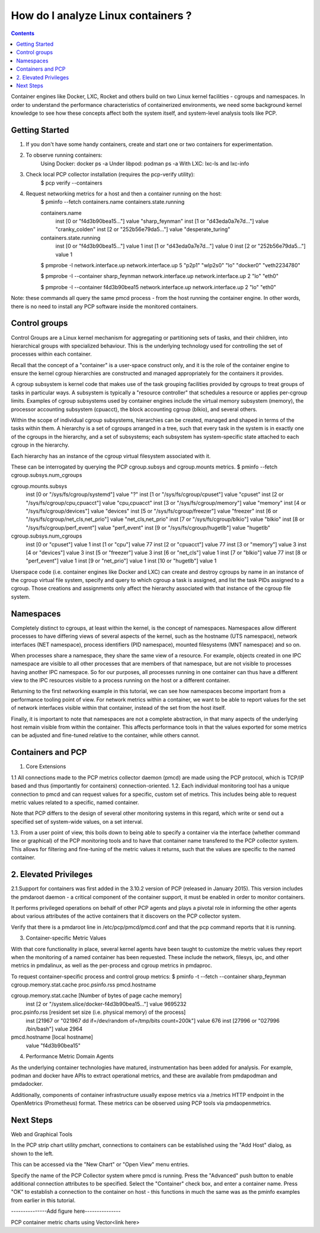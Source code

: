 .. _AnalyzeLinuxContainers:

How do I analyze Linux containers ?
####################################

.. contents::

Container engines like Docker, LXC, Rocket and others build on two Linux kernel facilities - cgroups and namespaces. In order to understand the performance characteristics of containerized environments, we need some background kernel knowledge to see how these concepts affect both the system itself, and system-level analysis tools like PCP.

Getting Started
----------------
1. If you don't have some handy containers, create and start one or two containers for experimentation.
2. To observe running containers:
    Using Docker: docker ps -a 
    Under libpod: podman ps -a 
    With LXC: lxc-ls and lxc-info
3. Check local PCP collector installation (requires the pcp-verify utility):
    $ pcp verify --containers
4. Request networking metrics for a host and then a container running on the host:
    $ pminfo --fetch containers.name containers.state.running

    containers.name
        inst [0 or "f4d3b90bea15..."] value "sharp_feynman"
        inst [1 or "d43eda0a7e7d..."] value "cranky_colden"
        inst [2 or "252b56e79da5..."] value "desperate_turing"

    containers.state.running
        inst [0 or "f4d3b90bea15..."] value 1
        inst [1 or "d43eda0a7e7d..."] value 0
        inst [2 or "252b56e79da5..."] value 1

    $ pmprobe -I network.interface.up
    network.interface.up 5 "p2p1" "wlp2s0" "lo" "docker0" "veth2234780"

    $ pmprobe -I --container sharp_feynman network.interface.up
    network.interface.up 2 "lo" "eth0"

    $ pmprobe -I --container f4d3b90bea15 network.interface.up
    network.interface.up 2 "lo" "eth0"

Note: these commands all query the same pmcd process - from the host running the container engine. In other words, there is no need to install any PCP software inside the monitored containers.

Control groups
---------------
Control Groups are a Linux kernel mechanism for aggregating or partitioning sets of tasks, and their children, into hierarchical groups with specialized behaviour. This is the underlying technology used for controlling the set of processes within each container.

Recall that the concept of a "container" is a user-space construct only, and it is the role of the container engine to ensure the kernel cgroup hierarchies are constructed and managed appropriately for the containers it provides.

A cgroup subsystem is kernel code that makes use of the task grouping facilities provided by cgroups to treat groups of tasks in particular ways. A subsystem is typically a "resource controller" that schedules a resource or applies per-cgroup limits. Examples of cgroup subsystems used by container engines include the virtual memory subsystem (memory), the processor accounting subsystem (cpuacct), the block accounting cgroup (blkio), and several others.

Within the scope of individual cgroup subsystems, hierarchies can be created, managed and shaped in terms of the tasks within them. A hierarchy is a set of cgroups arranged in a tree, such that every task in the system is in exactly one of the cgroups in the hierarchy, and a set of subsystems; each subsystem has system-specific state attached to each cgroup in the hierarchy.

Each hierarchy has an instance of the cgroup virtual filesystem associated with it.

These can be interrogated by querying the PCP cgroup.subsys and cgroup.mounts metrics.
$ pminfo --fetch cgroup.subsys.num_cgroups

cgroup.mounts.subsys
    inst [0 or "/sys/fs/cgroup/systemd"] value "?"
    inst [1 or "/sys/fs/cgroup/cpuset"] value "cpuset"
    inst [2 or "/sys/fs/cgroup/cpu,cpuacct"] value "cpu,cpuacct"
    inst [3 or "/sys/fs/cgroup/memory"] value "memory"
    inst [4 or "/sys/fs/cgroup/devices"] value "devices"
    inst [5 or "/sys/fs/cgroup/freezer"] value "freezer"
    inst [6 or "/sys/fs/cgroup/net_cls,net_prio"] value "net_cls,net_prio"
    inst [7 or "/sys/fs/cgroup/blkio"] value "blkio"
    inst [8 or "/sys/fs/cgroup/perf_event"] value "perf_event"
    inst [9 or "/sys/fs/cgroup/hugetlb"] value "hugetlb"

cgroup.subsys.num_cgroups
    inst [0 or "cpuset"] value 1
    inst [1 or "cpu"] value 77
    inst [2 or "cpuacct"] value 77
    inst [3 or "memory"] value 3
    inst [4 or "devices"] value 3
    inst [5 or "freezer"] value 3
    inst [6 or "net_cls"] value 1
    inst [7 or "blkio"] value 77
    inst [8 or "perf_event"] value 1
    inst [9 or "net_prio"] value 1
    inst [10 or "hugetlb"] value 1

Userspace code (i.e. container engines like Docker and LXC) can create and destroy cgroups by name in an instance of the cgroup virtual file system, specify and query to which cgroup a task is assigned, and list the task PIDs assigned to a cgroup. Those creations and assignments only affect the hierarchy associated with that instance of the cgroup file system.

Namespaces
--------------

Completely distinct to cgroups, at least within the kernel, is the concept of namespaces. Namespaces allow different processes to have differing views of several aspects of the kernel, such as the hostname (UTS namespace), network interfaces (NET namespace), process identifiers (PID namespace), mounted filesystems (MNT namespace) and so on.

When processes share a namespace, they share the same view of a resource. For example, objects created in one IPC namespace are visible to all other processes that are members of that namespace, but are not visible to processes having another IPC namespace. So for our purposes, all processes running in one container can thus have a different view to the IPC resources visible to a process running on the host or a different container.

Returning to the first networking example in this tutorial, we can see how namespaces become important from a performance tooling point of view. For network metrics within a container, we want to be able to report values for the set of network interfaces visible within that container, instead of the set from the host itself.

Finally, it is important to note that namespaces are not a complete abstraction, in that many aspects of the underlying host remain visible from within the container. This affects performance tools in that the values exported for some metrics can be adjusted and fine-tuned relative to the container, while others cannot.

Containers and PCP
--------------------

1. Core Extensions

1.1 All connections made to the PCP metrics collector daemon (pmcd) are made using the PCP protocol, which is TCP/IP based and thus (importantly for containers) connection-oriented. 
1.2. Each individual monitoring tool has a unique connection to pmcd and can request values for a specific, custom set of metrics. This includes being able to request metric values related to a specific, named container. 

Note that PCP differs to the design of several other monitoring systems in this regard, which write or send out a specified set of system-wide values, on a set interval.

1.3. From a user point of view, this boils down to being able to specify a container via the interface (whether command line or graphical) of the PCP monitoring tools and to have that container name transfered to the PCP collector system. This allows for filtering and fine-tuning of the metric values it returns, such that the values are specific to the named container.

2. Elevated Privileges
--------------------

2.1.Support for containers was first added in the 3.10.2 version of PCP (released in January 2015). This version includes the pmdaroot daemon - a critical component of the container support, it must be enabled in order to monitor containers.

It performs privileged operations on behalf of other PCP agents and plays a pivotal role in informing the other agents about various attributes of the active containers that it discovers on the PCP collector system.

Verify that there is a pmdaroot line in /etc/pcp/pmcd/pmcd.conf and that the pcp command reports that it is running.

3. Container-specific Metric Values

With that core functionality in place, several kernel agents have been taught to customize the metric values they report when the monitoring of a named container has been requested. These include the network, filesys, ipc, and other metrics in pmdalinux, as well as the per-process and cgroup metrics in pmdaproc.


To request container-specific process and control group metrics:
$ pminfo -t --fetch --container sharp_feynman cgroup.memory.stat.cache proc.psinfo.rss pmcd.hostname

cgroup.memory.stat.cache [Number of bytes of page cache memory]
    inst [2 or "/system.slice/docker-f4d3b90bea15..."] value 9695232

proc.psinfo.rss [resident set size (i.e. physical memory) of the process]
    inst [21967 or "021967 dd if=/dev/random of=/tmp/bits count=200k"] value 676
    inst [27996 or "027996 /bin/bash"] value 2964

pmcd.hostname [local hostname]
    value "f4d3b90bea15"


4. Performance Metric Domain Agents

As the underlying container technologies have matured, instrumentation has been added for analysis. For example, podman and docker have APIs to extract operational metrics, and these are available from pmdapodman and pmdadocker.

Additionally, components of container infrastructure usually expose metrics via a /metrics HTTP endpoint in the OpenMetrics (Prometheus) format. These metrics can be observed using PCP tools via pmdaopenmetrics.

Next Steps
------------

Web and Graphical Tools

	
In the PCP strip chart utility pmchart, connections to containers can be established using the "Add Host" dialog, as shown to the left.

This can be accessed via the "New Chart" or "Open View" menu entries.

Specify the name of the PCP Collector system where pmcd is running.
Press the "Advanced" push button to enable additional connection attributes to be specified.
Select the "Container" check box, and enter a container name.
Press "OK" to establish a connection to the container on host - this functions in much the same was as the pminfo examples from earlier in this tutorial.

---------------Add figure here---------------

PCP container metric charts using Vector<link here>

